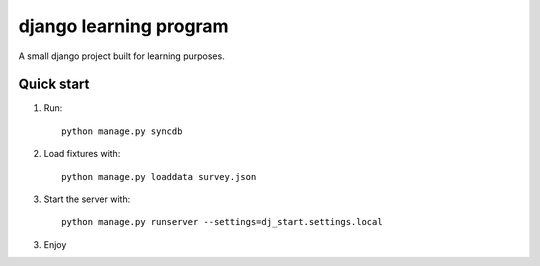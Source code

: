 -----------------------
django learning program
-----------------------

A small django project built for learning purposes.

Quick start
-----------
1. Run::

    python manage.py syncdb

2. Load fixtures with::

    python manage.py loaddata survey.json

3. Start the server with::

    python manage.py runserver --settings=dj_start.settings.local

3. Enjoy